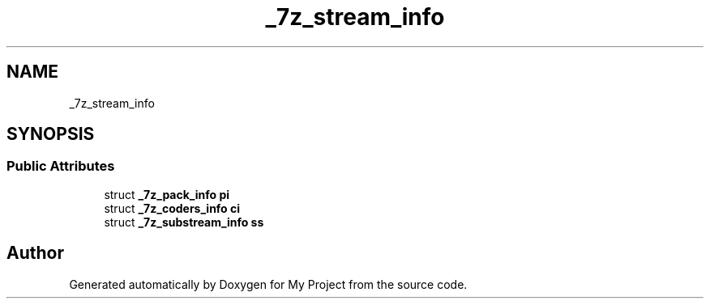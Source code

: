 .TH "_7z_stream_info" 3 "Wed Feb 1 2023" "Version Version 0.0" "My Project" \" -*- nroff -*-
.ad l
.nh
.SH NAME
_7z_stream_info
.SH SYNOPSIS
.br
.PP
.SS "Public Attributes"

.in +1c
.ti -1c
.RI "struct \fB_7z_pack_info\fP \fBpi\fP"
.br
.ti -1c
.RI "struct \fB_7z_coders_info\fP \fBci\fP"
.br
.ti -1c
.RI "struct \fB_7z_substream_info\fP \fBss\fP"
.br
.in -1c

.SH "Author"
.PP 
Generated automatically by Doxygen for My Project from the source code\&.
